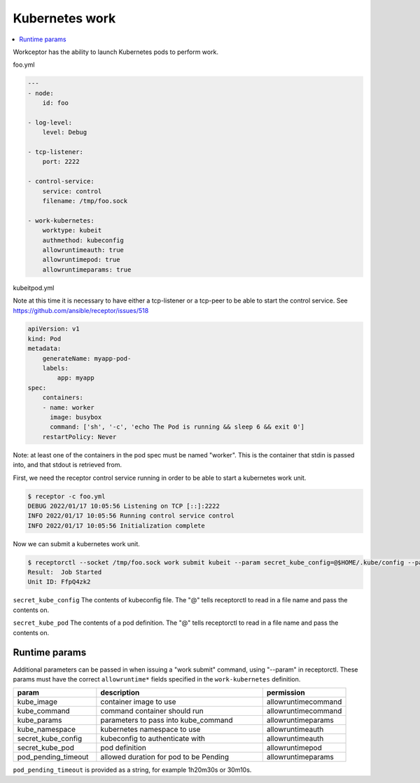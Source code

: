 Kubernetes work
===============

.. contents::
   :local:

Workceptor has the ability to launch Kubernetes pods to perform work.

foo.yml

.. code-block:: yaml

    ---
    - node:
        id: foo

    - log-level:
        level: Debug

    - tcp-listener:
        port: 2222

    - control-service:
        service: control
        filename: /tmp/foo.sock

    - work-kubernetes:
        worktype: kubeit
        authmethod: kubeconfig
        allowruntimeauth: true
        allowruntimepod: true
        allowruntimeparams: true

kubeitpod.yml

Note at this time it is necessary to have either a tcp-listener or a tcp-peer to be able to start the control service. See https://github.com/ansible/receptor/issues/518

.. code-block:: yaml

    apiVersion: v1
    kind: Pod
    metadata:
        generateName: myapp-pod-
        labels:
            app: myapp
    spec:
        containers:
        - name: worker
          image: busybox
          command: ['sh', '-c', 'echo The Pod is running && sleep 6 && exit 0']
        restartPolicy: Never

Note: at least one of the containers in the pod spec must be named "worker". This is the container that stdin is passed into, and that stdout is retrieved from.

First, we need the receptor control service running in order to be able to start a kubernetes work unit.

.. code-block:: sh

    $ receptor -c foo.yml
    DEBUG 2022/01/17 10:05:56 Listening on TCP [::]:2222
    INFO 2022/01/17 10:05:56 Running control service control
    INFO 2022/01/17 10:05:56 Initialization complete

Now we can submit a kubernetes work unit.

.. code-block:: yaml

    $ receptorctl --socket /tmp/foo.sock work submit kubeit --param secret_kube_config=@$HOME/.kube/config --param secret_kube_pod=@kubeitpod.yml --no-payload
    Result:  Job Started
    Unit ID: FfpQ4zk2

``secret_kube_config`` The contents of kubeconfig file. The "@" tells receptorctl to read in a file name and pass the contents on.

``secret_kube_pod`` The contents of a pod definition. The "@" tells receptorctl to read in a file name and pass the contents on.

Runtime params
---------------

Additional parameters can be passed in when issuing a "work submit" command, using "--param" in receptorctl. These params must have the correct ``allowruntime*`` fields specified in the ``work-kubernetes`` definition.

.. list-table::
    :widths: 25 50 25
    :header-rows: 1

    * - param
      - description
      - permission
    * - kube_image
      - container image to use
      - allowruntimecommand
    * - kube_command
      - command container should run
      - allowruntimecommand
    * - kube_params
      - parameters to pass into kube_command
      - allowruntimeparams
    * - kube_namespace
      - kubernetes namespace to use
      - allowruntimeauth
    * - secret_kube_config
      - kubeconfig to authenticate with
      - allowruntimeauth
    * - secret_kube_pod
      - pod definition
      - allowruntimepod
    * - pod_pending_timeout
      - allowed duration for pod to be Pending
      - allowruntimeparams

``pod_pending_timeout`` is provided as a string, for example 1h20m30s or 30m10s.
